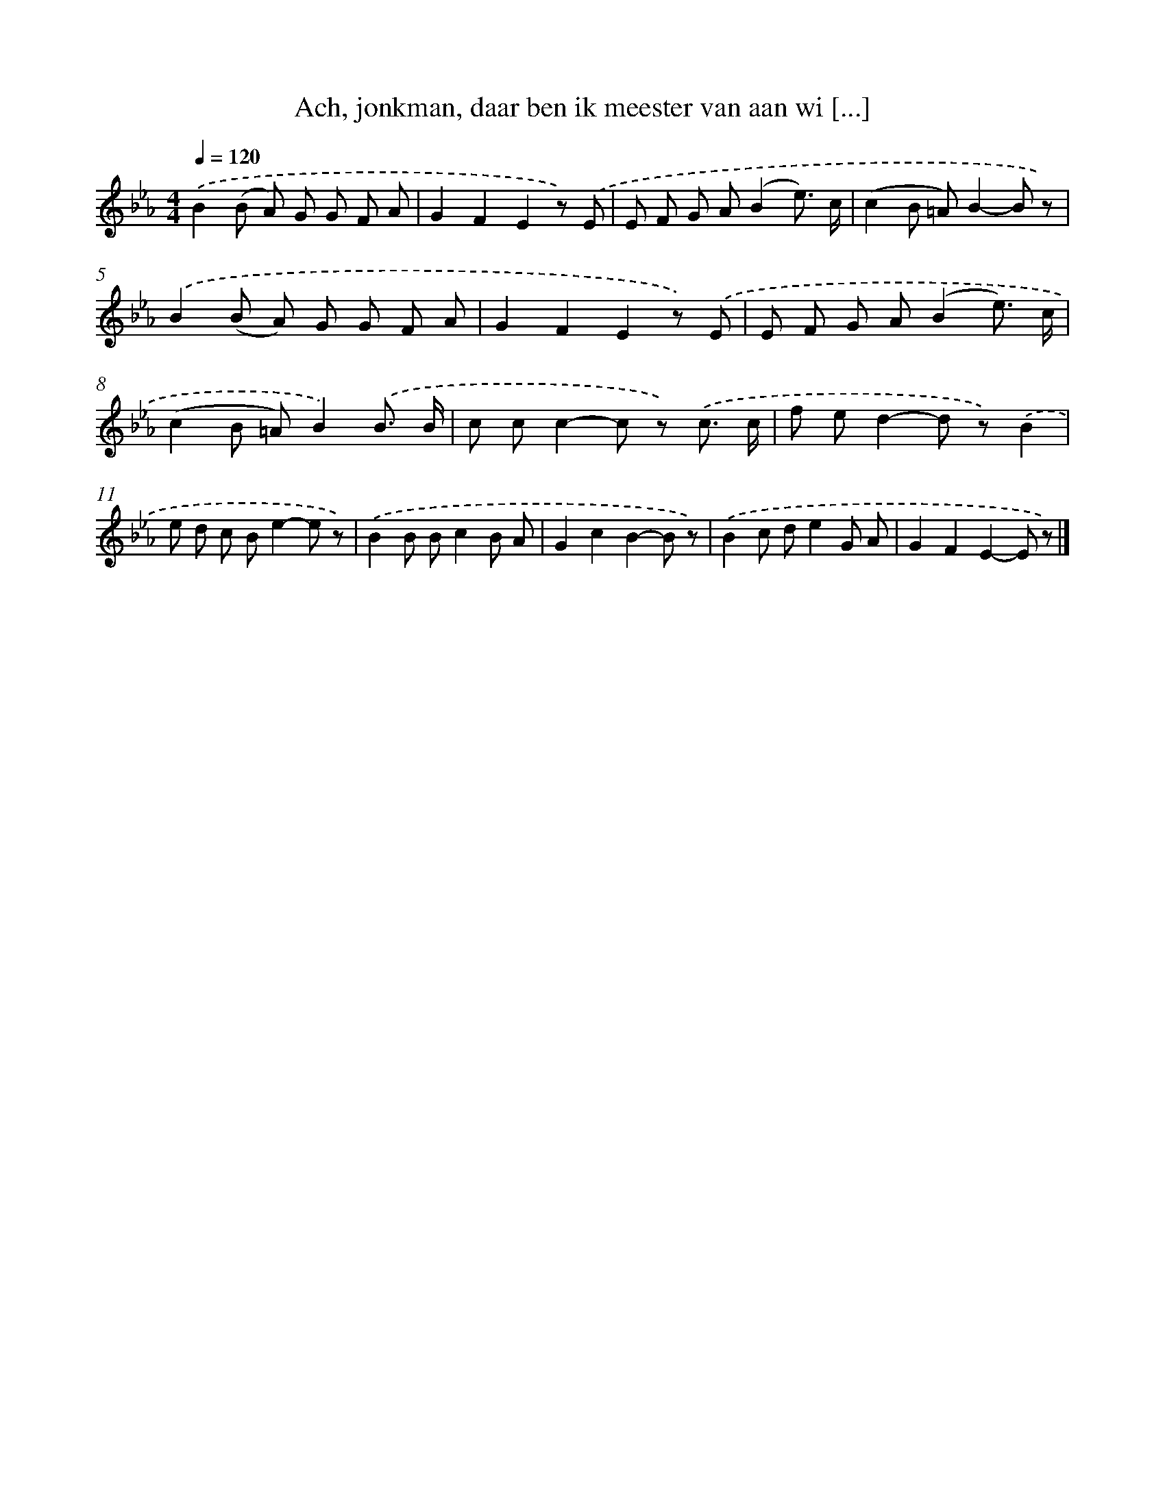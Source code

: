 X: 8247
T: Ach, jonkman, daar ben ik meester van aan wi [...]
%%abc-version 2.0
%%abcx-abcm2ps-target-version 5.9.1 (29 Sep 2008)
%%abc-creator hum2abc beta
%%abcx-conversion-date 2018/11/01 14:36:45
%%humdrum-veritas 1714683121
%%humdrum-veritas-data 3912856504
%%continueall 1
%%barnumbers 0
L: 1/8
M: 4/4
Q: 1/4=120
K: Eb clef=treble
.('B2(B A) G G F A |
G2F2E2z) .('E |
E F G A(B2e3/) c/ |
(c2B =A)B2-B z) |
.('B2(B A) G G F A |
G2F2E2z) .('E |
E F G A(B2e3/) c/ |
(c2B =A)B2).('B3/ B/ |
c cc2-c z) .('c3/ c/ |
f ed2-d z).('B2 |
e d c Be2-e z) |
.('B2B Bc2B A |
G2c2B2-B z) |
.('B2c de2G A |
G2F2E2-E z) |]
